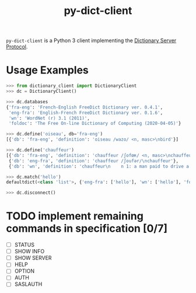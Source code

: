 #+TITLE: py-dict-client

=py-dict-client= is a Python 3 client implementing the [[https://tools.ietf.org/html/rfc2229][Dictionary Server Protocol]].

* Usage Examples

#+begin_src python
  >>> from dictionary_client import DictionaryClient
  >>> dc = DictionaryClient()

  >>> dc.databases
  {'fra-eng': 'French-English FreeDict Dictionary ver. 0.4.1',
   'eng-fra': 'English-French FreeDict Dictionary ver. 0.1.6',
   'wn': 'WordNet (r) 3.1 (2011)',
   'foldoc': 'The Free On-line Dictionary of Computing (2020-04-05)'}

  >>> dc.define('oiseau', db='fra-eng')
  [{'db': 'fra-eng', 'definition': 'oiseau /wazo/ <n, masc>\nbird'}]

  >>> dc.define('chauffeur')
  [{'db': 'fra-eng', 'definition': 'chauffeur /ʃofœʀ/ <n, masc>\nchauffeur, driver'},
   {'db': 'eng-fra', 'definition': 'chauffeur /ʃoufər/\nchauffeur'},
   {'db': 'wn', 'definition': 'chauffeur\n    n 1: a man paid to drive a privately owned car\n    v 1: drive someone in a vehicle [syn: {drive around},\n         {chauffeur}]'}]

  >>> dc.match('hello')
  defaultdict(<class 'list'>, {'eng-fra': ['hello'], 'wn': ['hello'], 'foldoc': ['hello']})

  >>> dc.disconnect()
#+end_src

* TODO implement remaining commands in specification [0/7]
- [ ] STATUS
- [ ] SHOW INFO
- [ ] SHOW SERVER
- [ ] HELP
- [ ] OPTION
- [ ] AUTH
- [ ] SASLAUTH
